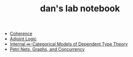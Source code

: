 #+TITLE: dan's lab notebook

- [[file:coherence.org][Coherence]]
- [[file:adjoint-logic.org][Adjoint Logic]]
- [[file:eating-hott.org][Internal \infty-Categorical Models of Dependent Type Theory]]
- [[file:petri-nets-and-graphs.org][Petri Nets, Graphs, and Concurrency]]
